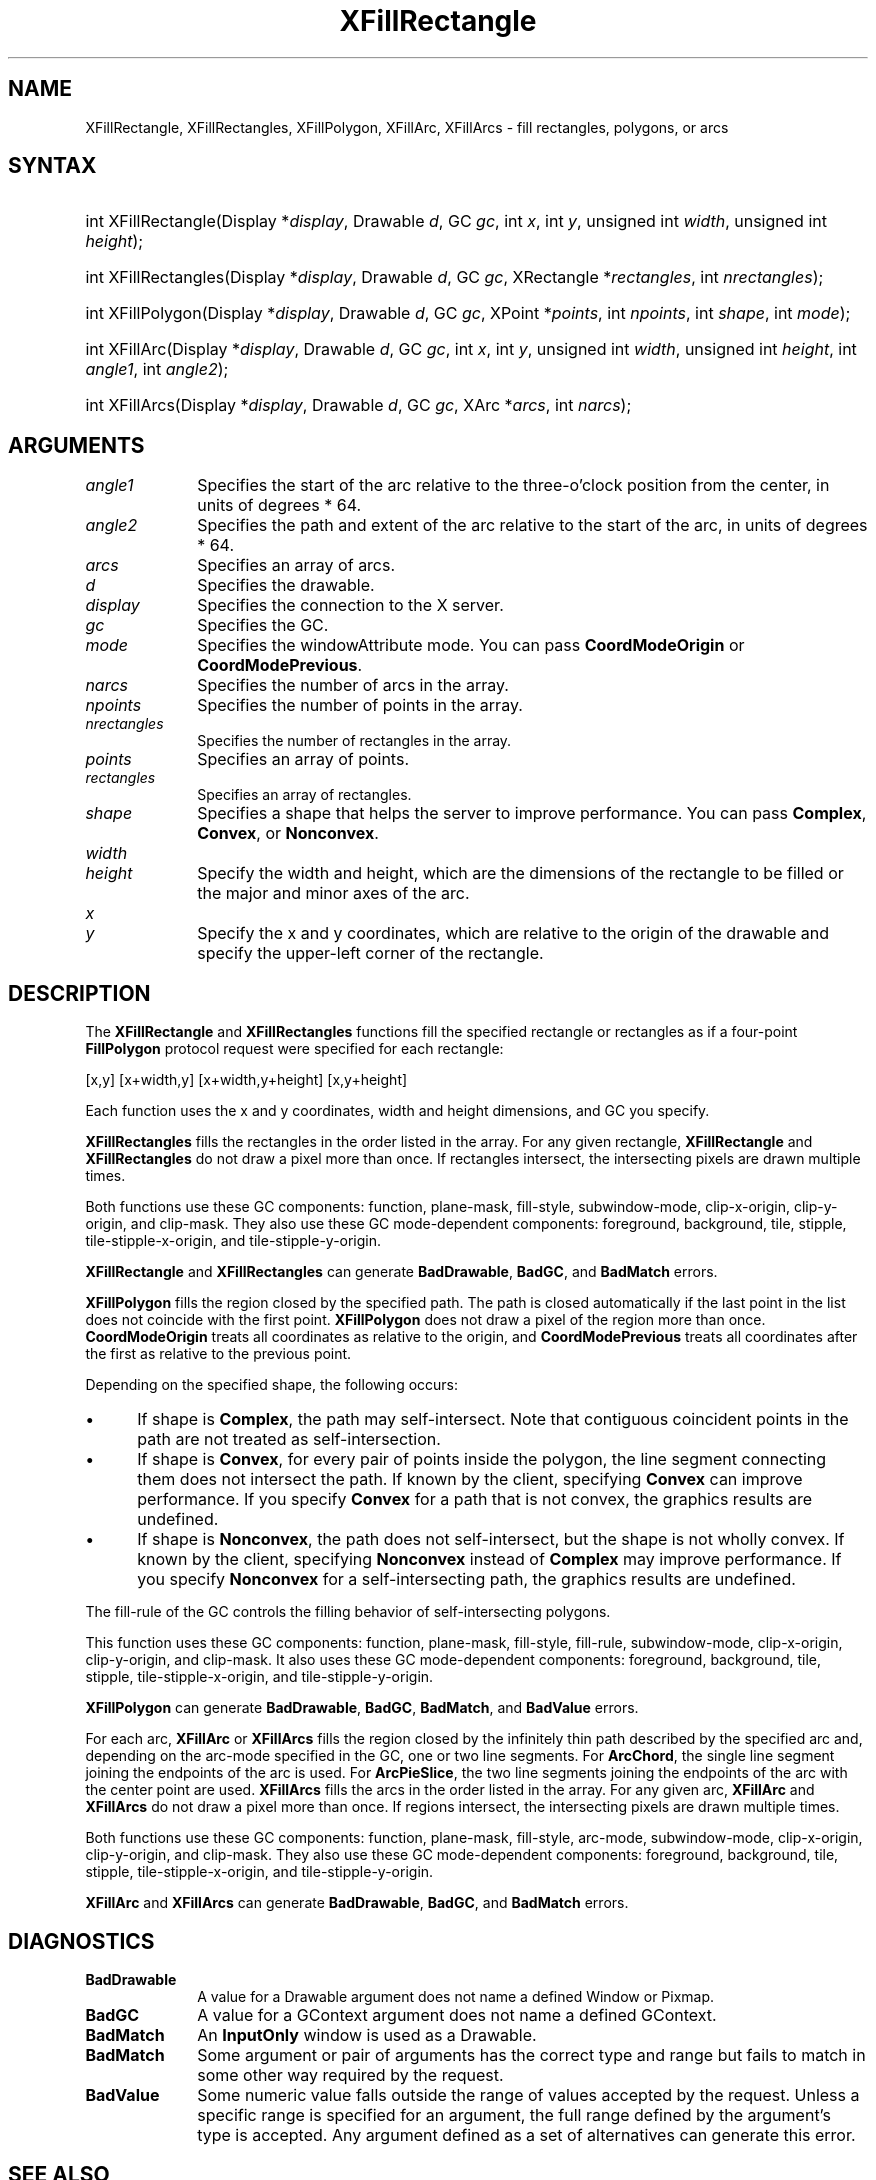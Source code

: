 .\" Copyright \(co 1985, 1986, 1987, 1988, 1989, 1990, 1991, 1994, 1996 X Consortium
.\"
.\" Permission is hereby granted, free of charge, to any person obtaining
.\" a copy of this software and associated documentation files (the
.\" "Software"), to deal in the Software without restriction, including
.\" without limitation the rights to use, copy, modify, merge, publish,
.\" distribute, sublicense, and/or sell copies of the Software, and to
.\" permit persons to whom the Software is furnished to do so, subject to
.\" the following conditions:
.\"
.\" The above copyright notice and this permission notice shall be included
.\" in all copies or substantial portions of the Software.
.\"
.\" THE SOFTWARE IS PROVIDED "AS IS", WITHOUT WARRANTY OF ANY KIND, EXPRESS
.\" OR IMPLIED, INCLUDING BUT NOT LIMITED TO THE WARRANTIES OF
.\" MERCHANTABILITY, FITNESS FOR A PARTICULAR PURPOSE AND NONINFRINGEMENT.
.\" IN NO EVENT SHALL THE X CONSORTIUM BE LIABLE FOR ANY CLAIM, DAMAGES OR
.\" OTHER LIABILITY, WHETHER IN AN ACTION OF CONTRACT, TORT OR OTHERWISE,
.\" ARISING FROM, OUT OF OR IN CONNECTION WITH THE SOFTWARE OR THE USE OR
.\" OTHER DEALINGS IN THE SOFTWARE.
.\"
.\" Except as contained in this notice, the name of the X Consortium shall
.\" not be used in advertising or otherwise to promote the sale, use or
.\" other dealings in this Software without prior written authorization
.\" from the X Consortium.
.\"
.\" Copyright \(co 1985, 1986, 1987, 1988, 1989, 1990, 1991 by
.\" Digital Equipment Corporation
.\"
.\" Portions Copyright \(co 1990, 1991 by
.\" Tektronix, Inc.
.\"
.\" Permission to use, copy, modify and distribute this documentation for
.\" any purpose and without fee is hereby granted, provided that the above
.\" copyright notice appears in all copies and that both that copyright notice
.\" and this permission notice appear in all copies, and that the names of
.\" Digital and Tektronix not be used in in advertising or publicity pertaining
.\" to this documentation without specific, written prior permission.
.\" Digital and Tektronix makes no representations about the suitability
.\" of this documentation for any purpose.
.\" It is provided "as is" without express or implied warranty.
.\"
.\"
.ds xT X Toolkit Intrinsics \- C Language Interface
.ds xW Athena X Widgets \- C Language X Toolkit Interface
.ds xL Xlib \- C Language X Interface
.ds xC Inter-Client Communication Conventions Manual
.TH XFillRectangle __libmansuffix__ __xorgversion__ "XLIB FUNCTIONS"
.SH NAME
XFillRectangle, XFillRectangles, XFillPolygon, XFillArc, XFillArcs \- fill rectangles, polygons, or arcs
.SH SYNTAX
.HP
int XFillRectangle\^(\^Display *\fIdisplay\fP\^, Drawable \fId\fP\^, GC
\fIgc\fP\^, int \fIx\fP\^, int \fIy\fP\^, unsigned int \fIwidth\fP\^, unsigned
int \fIheight\fP\^);
.HP
int XFillRectangles\^(\^Display *\fIdisplay\fP\^, Drawable \fId\fP\^, GC
\fIgc\fP\^, XRectangle *\fIrectangles\fP\^, int \fInrectangles\fP\^);
.HP
int XFillPolygon\^(\^Display *\fIdisplay\fP\^, Drawable \fId\fP\^, GC
\fIgc\fP\^, XPoint *\fIpoints\fP\^, int \fInpoints\fP\^, int \fIshape\fP\^,
int \fImode\fP\^);
.HP
int XFillArc\^(\^Display *\fIdisplay\fP\^, Drawable \fId\fP\^, GC \fIgc\fP\^,
int \fIx\fP\^, int \fIy\fP\^, unsigned int \fIwidth\fP\^, unsigned int
\fIheight\fP\^, int \fIangle1\fP\^, int \fIangle2\fP\^);
.HP
int XFillArcs\^(\^Display *\fIdisplay\fP\^, Drawable \fId\fP\^, GC \fIgc\fP\^,
XArc *\fIarcs\fP\^, int \fInarcs\fP\^);
.SH ARGUMENTS
.IP \fIangle1\fP 1i
Specifies the start of the arc relative to the three-o'clock position
from the center, in units of degrees * 64.
.IP \fIangle2\fP 1i
Specifies the path and extent of the arc relative to the start of the
arc, in units of degrees * 64.
.IP \fIarcs\fP 1i
Specifies an array of arcs.
.IP \fId\fP 1i
Specifies the drawable.
.IP \fIdisplay\fP 1i
Specifies the connection to the X server.
.IP \fIgc\fP 1i
Specifies the GC.
.IP \fImode\fP 1i
Specifies the windowAttribute mode.
You can pass
.B CoordModeOrigin
or
.BR CoordModePrevious .
.IP \fInarcs\fP 1i
Specifies the number of arcs in the array.
.IP \fInpoints\fP 1i
Specifies the number of points in the array.
.IP \fInrectangles\fP 1i
Specifies the number of rectangles in the array.
.IP \fIpoints\fP 1i
Specifies an array of points.
.IP \fIrectangles\fP 1i
Specifies an array of rectangles.
.IP \fIshape\fP 1i
Specifies a shape that helps the server to improve performance.
You can pass
.BR Complex ,
.BR Convex ,
or
.BR Nonconvex .
.ds Wh
.IP \fIwidth\fP 1i
.br
.ns
.IP \fIheight\fP 1i
Specify the width and height, which are the dimensions of the
rectangle to be filled or the major and minor axes of the arc.
.IP \fIx\fP 1i
.br
.ns
.IP \fIy\fP 1i
Specify the x and y coordinates, which are relative to the origin of the drawable \
and specify the upper-left corner of the rectangle.
.SH DESCRIPTION
The
.B XFillRectangle
and
.B XFillRectangles
functions fill the specified rectangle or rectangles
as if a four-point
.B FillPolygon
protocol request were specified for each rectangle:
.LP
.EX
[x,y] [x+width,y] [x+width,y+height] [x,y+height]
.EE
.LP
Each function uses the x and y coordinates,
width and height dimensions, and GC you specify.
.LP
.B XFillRectangles
fills the rectangles in the order listed in the array.
For any given rectangle,
.B XFillRectangle
and
.B XFillRectangles
do not draw a pixel more than once.
If rectangles intersect, the intersecting pixels are
drawn multiple times.
.LP
Both functions use these GC components:
function, plane-mask, fill-style, subwindow-mode,
clip-x-origin, clip-y-origin, and clip-mask.
They also use these GC mode-dependent components:
foreground, background, tile, stipple, tile-stipple-x-origin,
and tile-stipple-y-origin.
.LP
.B XFillRectangle
and
.B XFillRectangles
can generate
.BR BadDrawable ,
.BR BadGC ,
and
.B BadMatch
errors.
.LP
.B XFillPolygon
fills the region closed by the specified path.
The path is closed
automatically if the last point in the list does not coincide with the
first point.
.B XFillPolygon
does not draw a pixel of the region more than once.
.B CoordModeOrigin
treats all coordinates as relative to the origin,
and
.B CoordModePrevious
treats all coordinates after the first as relative to the previous point.
.LP
Depending on the specified shape, the following occurs:
.IP \(bu 5
If shape is
.BR Complex ,
the path may self-intersect.
Note that contiguous coincident points in the path are not treated
as self-intersection.
.IP \(bu 5
If shape is
.BR Convex ,
for every pair of points inside the polygon,
the line segment connecting them does not intersect the path.
If known by the client,
specifying
.B Convex
can improve performance.
If you specify
.B Convex
for a path that is not convex,
the graphics results are undefined.
.IP \(bu 5
If shape is
.BR Nonconvex ,
the path does not self-intersect, but the shape is not
wholly convex.
If known by the client,
specifying
.B Nonconvex
instead of
.B Complex
may improve performance.
If you specify
.B Nonconvex
for a self-intersecting path, the graphics results are undefined.
.LP
The fill-rule of the GC controls the filling behavior of
self-intersecting polygons.
.LP
This function uses these GC components:
function, plane-mask, fill-style, fill-rule, subwindow-mode, clip-x-origin,
clip-y-origin, and clip-mask.
It also uses these GC mode-dependent components:
foreground, background, tile, stipple, tile-stipple-x-origin,
and tile-stipple-y-origin.
.LP
.B XFillPolygon
can generate
.BR BadDrawable ,
.BR BadGC ,
.BR BadMatch ,
and
.B BadValue
errors.
.LP
For each arc,
.B XFillArc
or
.B XFillArcs
fills the region closed by the infinitely thin path
described by the specified arc and, depending on the
arc-mode specified in the GC, one or two line segments.
For
.BR ArcChord ,
the single line segment joining the endpoints of the arc is used.
For
.BR ArcPieSlice ,
the two line segments joining the endpoints of the arc with the center
point are used.
.B XFillArcs
fills the arcs in the order listed in the array.
For any given arc,
.B XFillArc
and
.B XFillArcs
do not draw a pixel more than once.
If regions intersect,
the intersecting pixels are drawn multiple times.
.LP
Both functions use these GC components:
function, plane-mask, fill-style, arc-mode, subwindow-mode, clip-x-origin,
clip-y-origin, and clip-mask.
They also use these GC mode-dependent components:
foreground, background, tile, stipple, tile-stipple-x-origin,
and tile-stipple-y-origin.
.LP
.B XFillArc
and
.B XFillArcs
can generate
.BR BadDrawable ,
.BR BadGC ,
and
.B BadMatch
errors.
.SH DIAGNOSTICS
.TP 1i
.B BadDrawable
A value for a Drawable argument does not name a defined Window or Pixmap.
.TP 1i
.B BadGC
A value for a GContext argument does not name a defined GContext.
.TP 1i
.B BadMatch
An
.B InputOnly
window is used as a Drawable.
.TP 1i
.B BadMatch
Some argument or pair of arguments has the correct type and range but fails
to match in some other way required by the request.
.TP 1i
.B BadValue
Some numeric value falls outside the range of values accepted by the request.
Unless a specific range is specified for an argument, the full range defined
by the argument's type is accepted.
Any argument defined as a set of
alternatives can generate this error.
.SH "SEE ALSO"
XDrawArc(__libmansuffix__),
XDrawPoint(__libmansuffix__),
XDrawRectangle(__libmansuffix__)
.br
\fI\*(xL\fP
